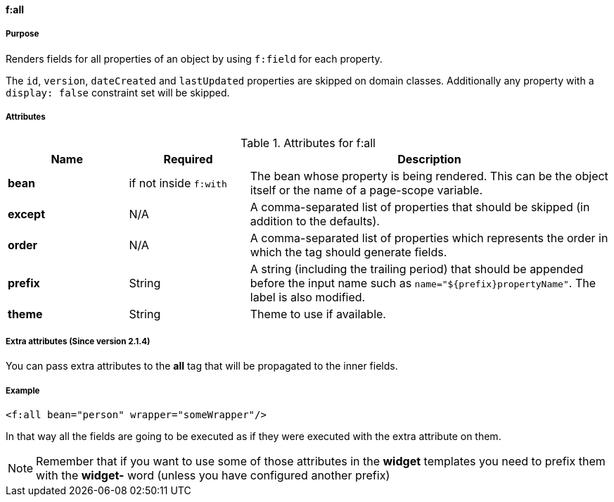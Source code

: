 ==== f:all

===== Purpose

Renders fields for all properties of an object by using `f:field` for each property.

The `id`, `version`, `dateCreated` and `lastUpdated` properties are skipped on domain classes. Additionally any property with a `display: false` constraint set will be skipped.


===== Attributes

.Attributes for f:all
[options="header",cols="1,1,3"]

|===
|Name | Required | Description

|*bean*
|if not inside `f:with`
|The bean whose property is being rendered. This can be the object itself or the name of a page-scope variable.

|*except*
| N/A
|A comma-separated list of properties that should be skipped (in addition to the defaults).

|*order*
| N/A
|A comma-separated list of properties which represents the order in which the tag should generate fields.

|*prefix*
|String
|A string (including the trailing period) that should be appended before the input name such as `name="${prefix}propertyName"`.  The label is also modified.

|*theme*
|String
|Theme to use if available.
|===



===== Extra attributes (Since version 2.1.4)


You can pass extra attributes to the *all* tag that will be propagated to the inner fields.


===== Example


[source,groovy]
----
<f:all bean="person" wrapper="someWrapper"/>
----

In that way all the fields are going to be executed as if they were executed with the extra attribute on them.

NOTE: Remember that if you want to use some of those attributes in the *widget* templates you need to prefix them with the *widget-* word (unless you have configured another prefix)